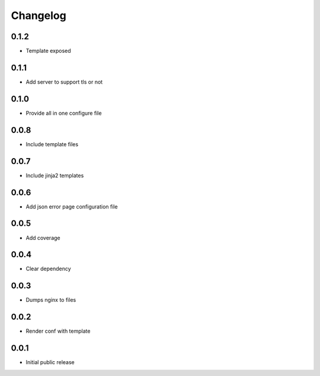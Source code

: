 Changelog
=========

0.1.2
-----

- Template exposed

0.1.1
-----

- Add server to support tls or not

0.1.0
-----

- Provide all in one configure file

0.0.8
-----

- Include template files

0.0.7
-----

- Include jinja2 templates

0.0.6
-----

- Add json error page configuration file

0.0.5
-----

- Add coverage

0.0.4
-----

- Clear dependency

0.0.3
-----

- Dumps nginx to files

0.0.2
-----

- Render conf with template

0.0.1
-----

- Initial public release
